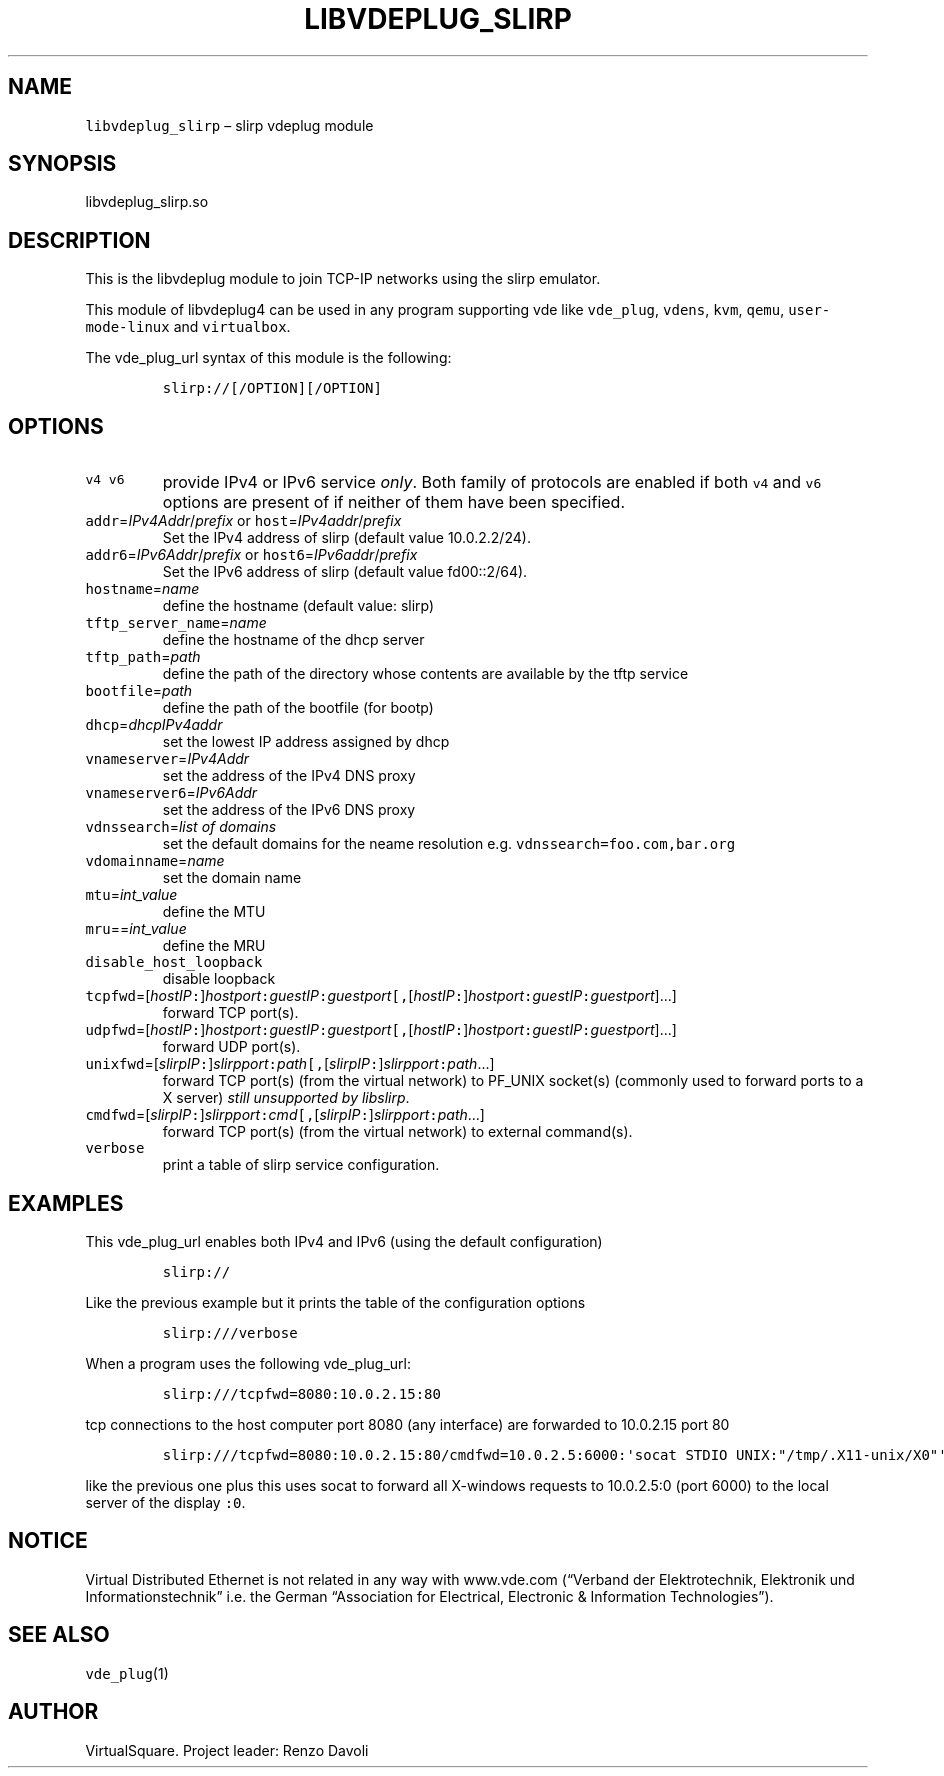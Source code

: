 .\" Copyright (C) 2019 VirtualSquare. Project Leader: Renzo Davoli
.\"
.\" This is free documentation; you can redistribute it and/or
.\" modify it under the terms of the GNU General Public License,
.\" as published by the Free Software Foundation, either version 2
.\" of the License, or (at your option) any later version.
.\"
.\" The GNU General Public License's references to "object code"
.\" and "executables" are to be interpreted as the output of any
.\" document formatting or typesetting system, including
.\" intermediate and printed output.
.\"
.\" This manual is distributed in the hope that it will be useful,
.\" but WITHOUT ANY WARRANTY; without even the implied warranty of
.\" MERCHANTABILITY or FITNESS FOR A PARTICULAR PURPOSE.  See the
.\" GNU General Public License for more details.
.\"
.\" You should have received a copy of the GNU General Public
.\" License along with this manual; if not, write to the Free
.\" Software Foundation, Inc., 51 Franklin St, Fifth Floor, Boston,
.\" MA 02110-1301 USA.
.\"
.\" Automatically generated by Pandoc 2.17.1.1
.\"
.\" Define V font for inline verbatim, using C font in formats
.\" that render this, and otherwise B font.
.ie "\f[CB]x\f[]"x" \{\
. ftr V B
. ftr VI BI
. ftr VB B
. ftr VBI BI
.\}
.el \{\
. ftr V CR
. ftr VI CI
. ftr VB CB
. ftr VBI CBI
.\}
.TH "LIBVDEPLUG_SLIRP" "1" "December 2022" "VirtualSquare" "General Commands Manual"
.hy
.SH NAME
.PP
\f[V]libvdeplug_slirp\f[R] \[en] slirp vdeplug module
.SH SYNOPSIS
.PP
libvdeplug_slirp.so
.SH DESCRIPTION
.PP
This is the libvdeplug module to join TCP-IP networks using the slirp
emulator.
.PP
This module of libvdeplug4 can be used in any program supporting vde
like \f[V]vde_plug\f[R], \f[V]vdens\f[R], \f[V]kvm\f[R], \f[V]qemu\f[R],
\f[V]user-mode-linux\f[R] and \f[V]virtualbox\f[R].
.PP
The vde_plug_url syntax of this module is the following:
.IP
.nf
\f[C]
slirp://[/OPTION][/OPTION]
\f[R]
.fi
.SH OPTIONS
.TP
\f[V]v4\f[R] \f[V]v6\f[R]
provide IPv4 or IPv6 service \f[I]only\f[R].
Both family of protocols are enabled
if both \f[V]v4\f[R] and \f[V]v6\f[R] options are present of if neither
of them have been specified.
.TP
\f[V]addr\f[R]=\f[I]IPv4Addr\f[R]/\f[I]prefix\f[R] or \f[V]host\f[R]=\f[I]IPv4addr\f[R]/\f[I]prefix\f[R]
Set the IPv4 address of slirp (default value 10.0.2.2/24).
.TP
\f[V]addr6\f[R]=\f[I]IPv6Addr\f[R]/\f[I]prefix\f[R] or \f[V]host6\f[R]=\f[I]IPv6addr\f[R]/\f[I]prefix\f[R]
Set the IPv6 address of slirp (default value fd00::2/64).
.TP
\f[V]hostname\f[R]=\f[I]name\f[R]
define the hostname (default value: slirp)
.TP
\f[V]tftp_server_name\f[R]=\f[I]name\f[R]
define the hostname of the dhcp server
.TP
\f[V]tftp_path\f[R]=\f[I]path\f[R]
define the path of the directory whose contents are available by the
tftp service
.TP
\f[V]bootfile\f[R]=\f[I]path\f[R]
define the path of the bootfile (for bootp)
.TP
\f[V]dhcp\f[R]=\f[I]dhcpIPv4addr\f[R]
set the lowest IP address assigned by dhcp
.TP
\f[V]vnameserver\f[R]=\f[I]IPv4Addr\f[R]
set the address of the IPv4 DNS proxy
.TP
\f[V]vnameserver6\f[R]=\f[I]IPv6Addr\f[R]
set the address of the IPv6 DNS proxy
.TP
\f[V]vdnssearch\f[R]=\f[I]list of domains\f[R]
set the default domains for the neame resolution
e.g.\ \f[V]vdnssearch=foo.com,bar.org\f[R]
.TP
\f[V]vdomainname\f[R]=\f[I]name\f[R]
set the domain name
.TP
\f[V]mtu\f[R]=\f[I]int_value\f[R]
define the MTU
.TP
\f[V]mru\f[R]==\f[I]int_value\f[R]
define the MRU
.TP
\f[V]disable_host_loopback\f[R]
disable loopback
.TP
\f[V]tcpfwd\f[R]=[\f[I]hostIP\f[R]\f[V]:\f[R]]\f[I]hostport\f[R]\f[V]:\f[R]\f[I]guestIP\f[R]\f[V]:\f[R]\f[I]guestport\f[R]\f[V][,\f[R][\f[I]hostIP\f[R]\f[V]:\f[R]]\f[I]hostport\f[R]\f[V]:\f[R]\f[I]guestIP\f[R]\f[V]:\f[R]\f[I]guestport\f[R]]\&...]
forward TCP port(s).
.TP
\f[V]udpfwd\f[R]=[\f[I]hostIP\f[R]\f[V]:\f[R]]\f[I]hostport\f[R]\f[V]:\f[R]\f[I]guestIP\f[R]\f[V]:\f[R]\f[I]guestport\f[R]\f[V][,\f[R][\f[I]hostIP\f[R]\f[V]:\f[R]]\f[I]hostport\f[R]\f[V]:\f[R]\f[I]guestIP\f[R]\f[V]:\f[R]\f[I]guestport\f[R]]\&...]
forward UDP port(s).
.TP
\f[V]unixfwd\f[R]=[\f[I]slirpIP\f[R]\f[V]:\f[R]]\f[I]slirpport\f[R]\f[V]:\f[R]\f[I]path\f[R]\f[V][,\f[R][\f[I]slirpIP\f[R]\f[V]:\f[R]]\f[I]slirpport\f[R]\f[V]:\f[R]\f[I]path\f[R]\&...]
forward TCP port(s) (from the virtual network) to PF_UNIX socket(s)
(commonly used to forward
ports to a X server) \f[I]still unsupported by libslirp\f[R].
.TP
\f[V]cmdfwd\f[R]=[\f[I]slirpIP\f[R]\f[V]:\f[R]]\f[I]slirpport\f[R]\f[V]:\f[R]\f[I]cmd\f[R]\f[V][,\f[R][\f[I]slirpIP\f[R]\f[V]:\f[R]]\f[I]slirpport\f[R]\f[V]:\f[R]\f[I]path\f[R]\&...]
forward TCP port(s) (from the virtual network) to external command(s).
.TP
\f[V]verbose\f[R]
print a table of slirp service configuration.
.SH EXAMPLES
.PP
This vde_plug_url enables both IPv4 and IPv6 (using the default
configuration)
.IP
.nf
\f[C]
slirp://
\f[R]
.fi
.PP
Like the previous example but it prints the table of the configuration
options
.IP
.nf
\f[C]
slirp:///verbose
\f[R]
.fi
.PP
When a program uses the following vde_plug_url:
.IP
.nf
\f[C]
slirp:///tcpfwd=8080:10.0.2.15:80
\f[R]
.fi
.PP
tcp connections to the host computer port 8080 (any interface) are
forwarded to 10.0.2.15 port 80
.IP
.nf
\f[C]
slirp:///tcpfwd=8080:10.0.2.15:80/cmdfwd=10.0.2.5:6000:\[aq]socat STDIO UNIX:\[dq]/tmp/.X11-unix/X0\[dq]\[aq]
\f[R]
.fi
.PP
like the previous one plus this uses socat to forward all X-windows
requests to 10.0.2.5:0 (port 6000) to the local server of the display
\f[V]:0\f[R].
.SH NOTICE
.PP
Virtual Distributed Ethernet is not related in any way with www.vde.com
(\[lq]Verband der Elektrotechnik, Elektronik und
Informationstechnik\[rq] i.e.\ the German \[lq]Association for
Electrical, Electronic & Information Technologies\[rq]).
.SH SEE ALSO
.PP
\f[V]vde_plug\f[R](1)
.SH AUTHOR
.PP
VirtualSquare.
Project leader: Renzo Davoli
